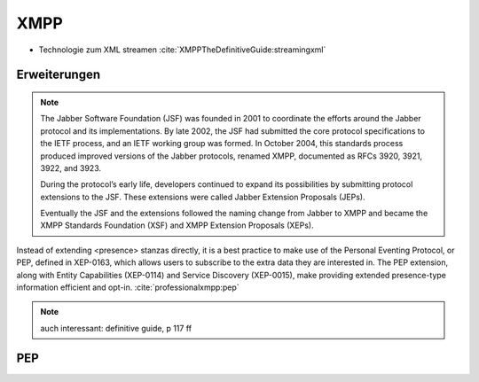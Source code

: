 
XMPP
----

- Technologie zum XML streamen :cite:`XMPPTheDefinitiveGuide:streamingxml`


Erweiterungen
*************


.. note::

    The Jabber Software Foundation (JSF) was founded in 2001 to coordinate the efforts around the
    Jabber protocol and its implementations. By late 2002, the JSF had submitted the core protocol specifications
    to the IETF process, and an IETF working group was formed. In October 2004, this standards
    process produced improved versions of the Jabber protocols, renamed XMPP, documented as
    RFCs 3920, 3921, 3922, and 3923.

    During the protocol’s early life, developers continued to expand its possibilities by submitting
    protocol extensions to the JSF. These extensions were called Jabber Extension Proposals (JEPs).

    Eventually the JSF and the extensions followed the naming change from Jabber to XMPP and
    became the XMPP Standards Foundation (XSF) and XMPP Extension Proposals (XEPs).



Instead of extending <presence> stanzas directly, it is a best practice to make use of the Personal Eventing Protocol, or PEP, defined in XEP-0163, which allows users to subscribe to the extra data they are interested in. The PEP extension, along with Entity Capabilities (XEP-0114) and Service Discovery (XEP-0015), make providing extended presence-type information efficient and opt-in. :cite:`professionalxmpp:pep`

.. note::

    auch interessant: definitive guide, p 117 ff

.. todo::

    beispielstream

    service disco, pubsub, entity caps



PEP
***

.. todo::

    pep:
      https://oneminutedistraction.wordpress.com/2010/09/13/difference-between-pubsub-and-pep/

      TL;DR:
        - user postet "interest" in presence (bei der anmeldung)
        - user bekommt alles was an rosterkontakten zu dem interest gepostet wird

      beispiel: user tune (XEP-0118)
